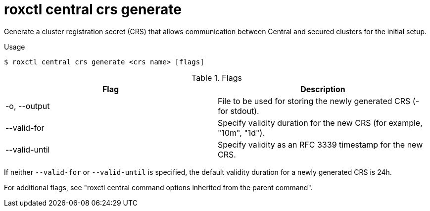 // Module included in the following assemblies:
//
// * command-reference/roxctl-central.adoc

:_mod-docs-content-type: REFERENCE
[id="roxctl-central-crs-generate_{context}"]
= roxctl central crs generate

Generate a cluster registration secret (CRS) that allows communication between Central and secured clusters for the initial setup.

.Usage
[source,terminal]
----
$ roxctl central crs generate <crs name> [flags]
----

.Flags
[cols="2,2",options="header"]
|===
|Flag |Description

|-o, --output
|File to be used for storing the newly generated CRS (- for stdout).

|--valid-for
|Specify validity duration for the new CRS (for example, "10m", "1d").

|--valid-until
|Specify validity as an RFC 3339 timestamp for the new CRS.

|===

If neither `--valid-for` or `--valid-until` is specified, the default validity duration for a newly generated CRS is 24h.

For additional flags, see "roxctl central command options inherited from the parent command".
